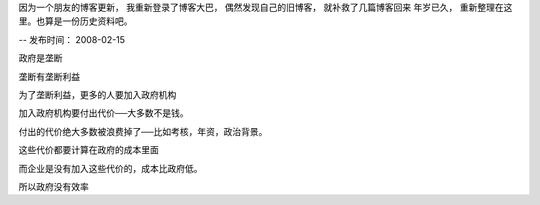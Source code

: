 因为一个朋友的博客更新， 我重新登录了博客大巴， 偶然发现自己的旧博客， 就补救了几篇博客回来
年岁已久， 重新整理在这里。也算是一份历史资料吧。

--
发布时间： 2008-02-15

政府是垄断

垄断有垄断利益

为了垄断利益，更多的人要加入政府机构

加入政府机构要付出代价──大多数不是钱。

付出的代价绝大多数被浪费掉了──比如考核，年资，政治背景。

这些代价都要计算在政府的成本里面

而企业是没有加入这些代价的，成本比政府低。

所以政府没有效率


